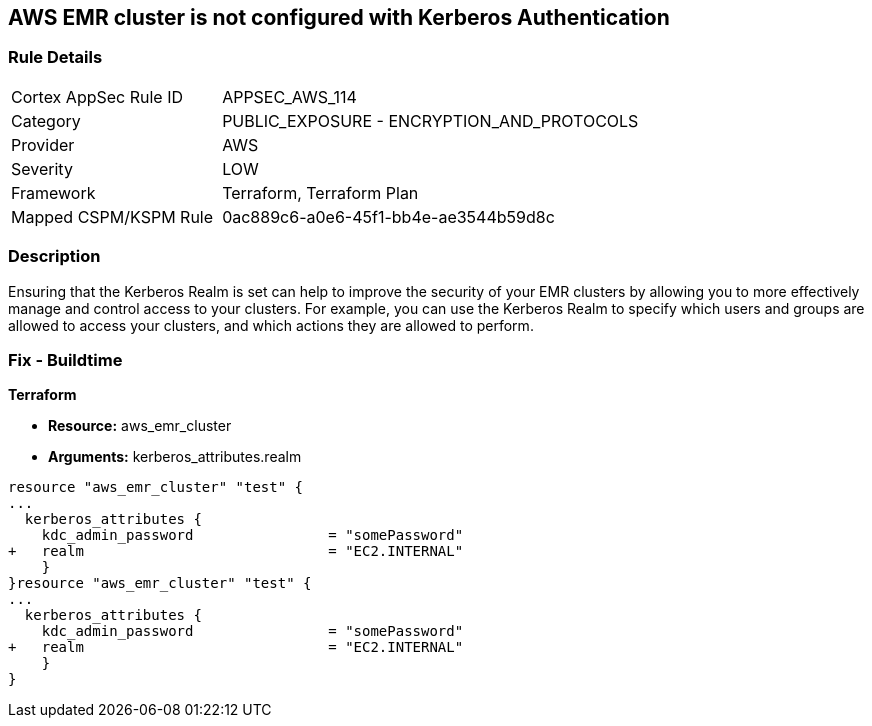 == AWS EMR cluster is not configured with Kerberos Authentication


=== Rule Details

[cols="1,2"]
|===
|Cortex AppSec Rule ID |APPSEC_AWS_114
|Category |PUBLIC_EXPOSURE - ENCRYPTION_AND_PROTOCOLS
|Provider |AWS
|Severity |LOW
|Framework |Terraform, Terraform Plan
|Mapped CSPM/KSPM Rule |0ac889c6-a0e6-45f1-bb4e-ae3544b59d8c
|===


=== Description 


Ensuring that the Kerberos Realm is set can help to improve the security of your EMR clusters by allowing you to more effectively manage and control access to your clusters.
For example, you can use the Kerberos Realm to specify which users and groups are allowed to access your clusters, and which actions they are allowed to perform.

=== Fix - Buildtime


*Terraform* 


* *Resource:* aws_emr_cluster
* *Arguments:* kerberos_attributes.realm


[source,go]
----
resource "aws_emr_cluster" "test" {
...
  kerberos_attributes {
    kdc_admin_password                = "somePassword"
+   realm                             = "EC2.INTERNAL"
    }
}resource "aws_emr_cluster" "test" {
...
  kerberos_attributes {
    kdc_admin_password                = "somePassword"
+   realm                             = "EC2.INTERNAL"
    }
}
----

